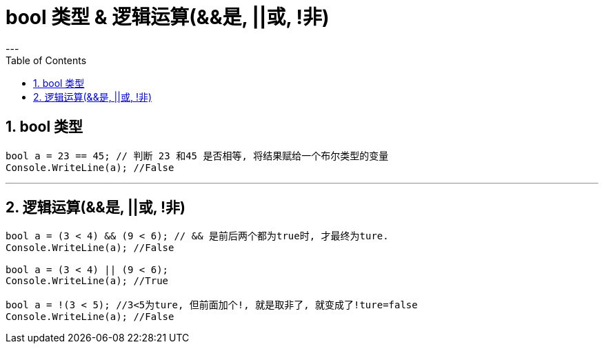 

= bool 类型 & 逻辑运算(&&是, ||或, !非)
:sectnums:
:toclevels: 3
:toc: left
---

== bool 类型

[source, java]
----
bool a = 23 == 45; // 判断 23 和45 是否相等, 将结果赋给一个布尔类型的变量
Console.WriteLine(a); //False
----



---


== 逻辑运算(&&是, ||或, !非)

[source, java]
----
bool a = (3 < 4) && (9 < 6); // && 是前后两个都为true时, 才最终为ture.
Console.WriteLine(a); //False

bool a = (3 < 4) || (9 < 6);
Console.WriteLine(a); //True

bool a = !(3 < 5); //3<5为ture, 但前面加个!, 就是取非了, 就变成了!ture=false
Console.WriteLine(a); //False
----





